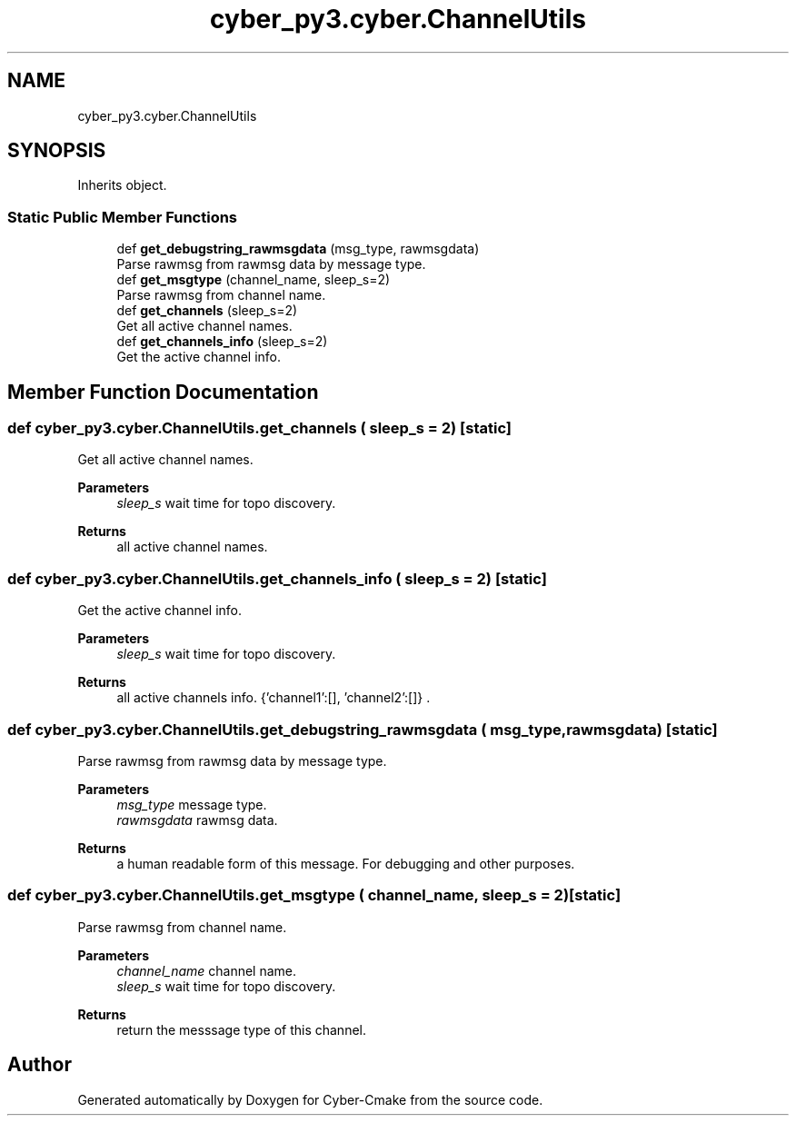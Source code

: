 .TH "cyber_py3.cyber.ChannelUtils" 3 "Thu Aug 31 2023" "Cyber-Cmake" \" -*- nroff -*-
.ad l
.nh
.SH NAME
cyber_py3.cyber.ChannelUtils
.SH SYNOPSIS
.br
.PP
.PP
Inherits object\&.
.SS "Static Public Member Functions"

.in +1c
.ti -1c
.RI "def \fBget_debugstring_rawmsgdata\fP (msg_type, rawmsgdata)"
.br
.RI "Parse rawmsg from rawmsg data by message type\&. "
.ti -1c
.RI "def \fBget_msgtype\fP (channel_name, sleep_s=2)"
.br
.RI "Parse rawmsg from channel name\&. "
.ti -1c
.RI "def \fBget_channels\fP (sleep_s=2)"
.br
.RI "Get all active channel names\&. "
.ti -1c
.RI "def \fBget_channels_info\fP (sleep_s=2)"
.br
.RI "Get the active channel info\&. "
.in -1c
.SH "Member Function Documentation"
.PP 
.SS "def cyber_py3\&.cyber\&.ChannelUtils\&.get_channels ( sleep_s = \fC2\fP)\fC [static]\fP"

.PP
Get all active channel names\&. 
.PP
\fBParameters\fP
.RS 4
\fIsleep_s\fP wait time for topo discovery\&.
.RE
.PP
\fBReturns\fP
.RS 4
all active channel names\&. 
.RE
.PP

.SS "def cyber_py3\&.cyber\&.ChannelUtils\&.get_channels_info ( sleep_s = \fC2\fP)\fC [static]\fP"

.PP
Get the active channel info\&. 
.PP
\fBParameters\fP
.RS 4
\fIsleep_s\fP wait time for topo discovery\&.
.RE
.PP
\fBReturns\fP
.RS 4
all active channels info\&. {'channel1':[], 'channel2':[]} \&. 
.RE
.PP

.SS "def cyber_py3\&.cyber\&.ChannelUtils\&.get_debugstring_rawmsgdata ( msg_type,  rawmsgdata)\fC [static]\fP"

.PP
Parse rawmsg from rawmsg data by message type\&. 
.PP
\fBParameters\fP
.RS 4
\fImsg_type\fP message type\&. 
.br
\fIrawmsgdata\fP rawmsg data\&.
.RE
.PP
\fBReturns\fP
.RS 4
a human readable form of this message\&. For debugging and other purposes\&. 
.RE
.PP

.SS "def cyber_py3\&.cyber\&.ChannelUtils\&.get_msgtype ( channel_name,  sleep_s = \fC2\fP)\fC [static]\fP"

.PP
Parse rawmsg from channel name\&. 
.PP
\fBParameters\fP
.RS 4
\fIchannel_name\fP channel name\&. 
.br
\fIsleep_s\fP wait time for topo discovery\&.
.RE
.PP
\fBReturns\fP
.RS 4
return the messsage type of this channel\&. 
.RE
.PP


.SH "Author"
.PP 
Generated automatically by Doxygen for Cyber-Cmake from the source code\&.
